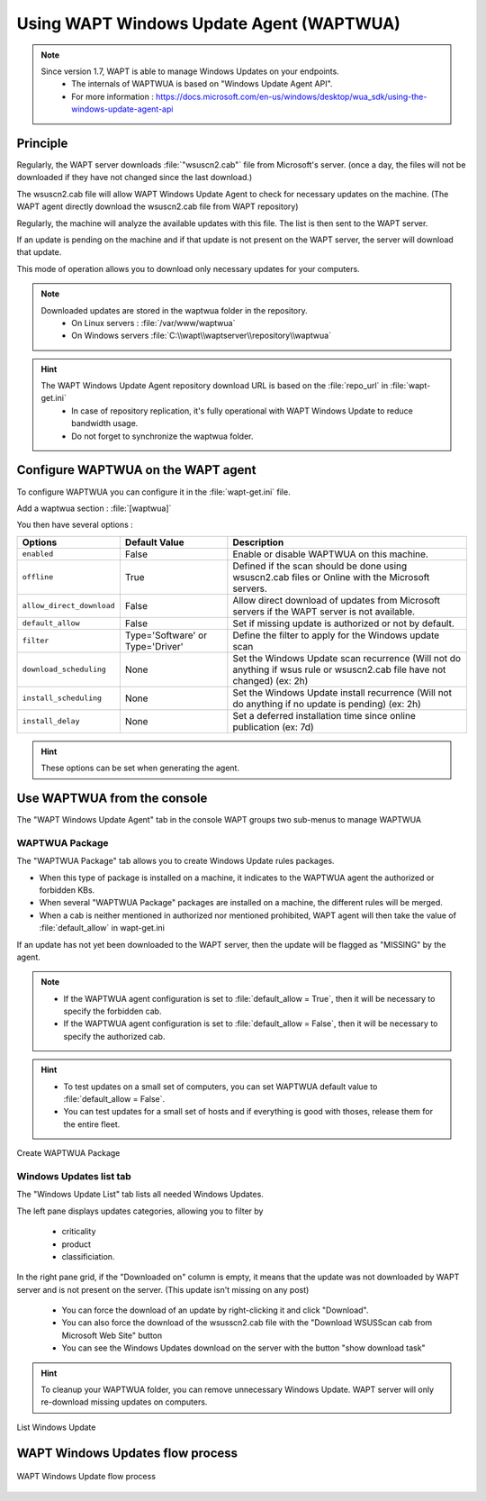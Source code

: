 .. Reminder for header structure :
   Niveau 1 : ====================
   Niveau 2 : --------------------
   Niveau 3 : ++++++++++++++++++++
   Niveau 4 : """"""""""""""""""""
   Niveau 5 : ^^^^^^^^^^^^^^^^^^^^

.. meta::
  :description: Using the WAPT console
  :keywords: WAPT, console, documentation

.. _wapt_wua:

.. versionadded:: 1.7

Using WAPT Windows Update Agent (WAPTWUA)
=========================================

.. note::

	Since version 1.7, WAPT is able to manage Windows Updates on your endpoints.
	 * The internals of WAPTWUA is based on "Windows Update Agent API".
	 * For more information : https://docs.microsoft.com/en-us/windows/desktop/wua_sdk/using-the-windows-update-agent-api


Principle
-----------

Regularly, the WAPT server downloads :file:`"wsuscn2.cab"` file from Microsoft's server. (once a day, the files will not be downloaded if they have not changed since the last download.)

The wsuscn2.cab file will allow WAPT Windows Update Agent to check for necessary updates on the machine. (The WAPT agent directly download the wsuscn2.cab file from WAPT repository)

Regularly, the machine will analyze the available updates with this file. The list is then sent to the WAPT server.

If an update is pending on the machine and if that update is not present on the WAPT server, the server will download that update.

This mode of operation allows you to download only necessary updates for your computers.

.. note:: 

	Downloaded updates are stored in the waptwua folder in the repository.
	 * On Linux servers : :file:`/var/www/waptwua`
	 * On Windows servers :file:`C:\\wapt\\waptserver\\repository\\waptwua`
	
.. hint::

	The WAPT Windows Update Agent repository download URL is based on the :file:`repo_url` in :file:`wapt-get.ini`
	 * In case of repository replication, it's fully operational with WAPT Windows Update to reduce bandwidth usage.
	 * Do not forget to synchronize the waptwua folder.
	
	
Configure WAPTWUA on the WAPT agent
--------------------------------------------

To configure WAPTWUA you can configure it in the :file:`wapt-get.ini` file.

Add a waptwua section  : :file:`[waptwua]`

You then have several options :

.. tabularcolumns:: |\X{5}{12}|\X{7}{12}|

====================================== ==================================== =========================================================================================================================
Options                                Default Value               			Description
====================================== ==================================== =========================================================================================================================
``enabled``                            False                       			Enable or disable WAPTWUA on this machine.
``offline``                            True                        			Defined if the scan should be done using wsuscn2.cab files or Online with the Microsoft servers.
``allow_direct_download``        	   False						        Allow direct download of updates from Microsoft servers if the WAPT server is not available.
``default_allow``                      False                                Set if missing update is authorized or not by default.
``filter``                             Type='Software' or Type='Driver'     Define the filter to apply for the Windows update scan        
``download_scheduling``				   None                                 Set the Windows Update scan recurrence (Will not do anything if wsus rule or wsuscn2.cab file have not changed) (ex: 2h)
``install_scheduling``                 None                                 Set the Windows Update install recurrence (Will not do anything if no update is pending) (ex: 2h)
``install_delay``                      None                                 Set a deferred installation time since online publication    (ex: 7d)
====================================== ==================================== =========================================================================================================================

.. hint::

	These options can be set when generating the agent.
	
	
Use WAPTWUA from the console
--------------------------------------------

The "WAPT Windows Update Agent" tab in the console WAPT groups two sub-menus to manage WAPTWUA

WAPTWUA Package
+++++++++++++++++

The "WAPTWUA Package" tab allows you to create Windows Update rules packages.

* When this type of package is installed on a machine, it indicates to the WAPTWUA agent the authorized or forbidden KBs.
* When several "WAPTWUA Package" packages are installed on a machine, the different rules will be merged.
* When a cab is neither mentioned in authorized nor mentioned prohibited, WAPT agent will then take the value of :file:`default_allow` in wapt-get.ini

If an update has not yet been downloaded to the WAPT server, then the update will be flagged as "MISSING" by the agent.

.. note::

	* If the WAPTWUA agent configuration is set to :file:`default_allow = True`, then it will be necessary to specify the forbidden cab.
	* If the WAPTWUA agent configuration is set to :file:`default_allow = False`, then it will be necessary to specify the authorized cab. 
	

.. hint::

	* To test updates on a small set of computers, you can set WAPTWUA default value to :file:`default_allow = False`.
	* You can test updates for a small set of hosts and if everything is good with thoses, release them for the entire fleet.


.. figure:: wapt_console-wua.png
   :align: center
   :alt: Create WAPTWUA Package

   Create WAPTWUA Package


Windows Updates list tab
++++++++++++++++++++++++++++

The "Windows Update List" tab lists all needed Windows Updates.

The left pane displays updates categories, allowing you to filter by

 * criticality
 * product
 * classificiation.

In the right pane grid, if the "Downloaded on" column is empty, it means that the update was not downloaded by WAPT server and is not present on the server. (This update isn't missing on any post)

 * You can force the download of an update by right-clicking it and click "Download".
 * You can also force the download of the wsusscn2.cab file with the "Download WSUSScan cab from Microsoft Web Site" button
 * You can see the Windows Updates download on the server with the button "show download task"

.. hint::

	To cleanup your WAPTWUA folder, you can remove unnecessary Windows Update. WAPT server will only re-download missing updates on computers.
	
	
.. figure:: wapt-wua-windows-update-list.png
   :align: center
   :alt: List Windows Update

   List Windows Update
	
	
  
WAPT Windows Updates flow process
------------------------------------------------------------------
  
.. figure:: wapt-wua-diagramme-windows-update.png
  :align: center
  :alt: WAPT Windows Update flow process

  WAPT Windows Update flow process
